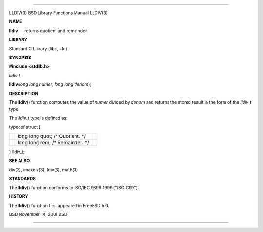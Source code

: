 --------------

LLDIV(3) BSD Library Functions Manual LLDIV(3)

**NAME**

**lldiv** — returns quotient and remainder

**LIBRARY**

Standard C Library (libc, −lc)

**SYNOPSIS**

**#include <stdlib.h>**

*lldiv_t*

**lldiv**\ (*long long numer*, *long long denom*);

**DESCRIPTION**

The **lldiv**\ () function computes the value of *numer* divided by
*denom* and returns the stored result in the form of the *lldiv_t* type.

The *lldiv_t* type is defined as:

typedef struct {

+-----------------------+-----------------------+-----------------------+
|                       | long long quot; /\*   |                       |
|                       | Quotient. \*/         |                       |
+-----------------------+-----------------------+-----------------------+
|                       | long long rem; /\*    |                       |
|                       | Remainder. \*/        |                       |
+-----------------------+-----------------------+-----------------------+

} lldiv_t;

**SEE ALSO**

div(3), imaxdiv(3), ldiv(3), math(3)

**STANDARDS**

The **lldiv**\ () function conforms to ISO/IEC 9899:1999 (‘‘ISO C99’’).

**HISTORY**

The **lldiv**\ () function first appeared in FreeBSD 5.0.

BSD November 14, 2001 BSD

--------------

.. Copyright (c) 1990, 1991, 1993
..	The Regents of the University of California.  All rights reserved.
..
.. This code is derived from software contributed to Berkeley by
.. Chris Torek and the American National Standards Committee X3,
.. on Information Processing Systems.
..
.. Redistribution and use in source and binary forms, with or without
.. modification, are permitted provided that the following conditions
.. are met:
.. 1. Redistributions of source code must retain the above copyright
..    notice, this list of conditions and the following disclaimer.
.. 2. Redistributions in binary form must reproduce the above copyright
..    notice, this list of conditions and the following disclaimer in the
..    documentation and/or other materials provided with the distribution.
.. 3. Neither the name of the University nor the names of its contributors
..    may be used to endorse or promote products derived from this software
..    without specific prior written permission.
..
.. THIS SOFTWARE IS PROVIDED BY THE REGENTS AND CONTRIBUTORS ``AS IS'' AND
.. ANY EXPRESS OR IMPLIED WARRANTIES, INCLUDING, BUT NOT LIMITED TO, THE
.. IMPLIED WARRANTIES OF MERCHANTABILITY AND FITNESS FOR A PARTICULAR PURPOSE
.. ARE DISCLAIMED.  IN NO EVENT SHALL THE REGENTS OR CONTRIBUTORS BE LIABLE
.. FOR ANY DIRECT, INDIRECT, INCIDENTAL, SPECIAL, EXEMPLARY, OR CONSEQUENTIAL
.. DAMAGES (INCLUDING, BUT NOT LIMITED TO, PROCUREMENT OF SUBSTITUTE GOODS
.. OR SERVICES; LOSS OF USE, DATA, OR PROFITS; OR BUSINESS INTERRUPTION)
.. HOWEVER CAUSED AND ON ANY THEORY OF LIABILITY, WHETHER IN CONTRACT, STRICT
.. LIABILITY, OR TORT (INCLUDING NEGLIGENCE OR OTHERWISE) ARISING IN ANY WAY
.. OUT OF THE USE OF THIS SOFTWARE, EVEN IF ADVISED OF THE POSSIBILITY OF
.. SUCH DAMAGE.

